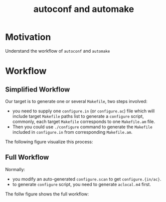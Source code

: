 #+Title: autoconf and automake
#+options: toc:nil

* Motivation
 Understand the workflow of =autoconf= and =automake=

* Workflow
** Simplified Workflow
  Our target is to generate one or several =Makefile=, two steps involved:
  + you need to supply one =configure.in= (or =configure.ac=) file which will include target =Makefile= paths list to generate a =configure= script, commonly, each target =Makefile= corresponds to one =Makefile.am= file.
  + Then you could use =./configure= command to generate the =Makefile= included in =configure.in= from corresponding =Makefile.am=. 
 
The following figure visualize this process:
#+begin_src dot2 :exports results :file autotools-workflow-simple.png :cmdline -Kdot -Tpng
digraph G{
#define file shape=note,color=lightgray,style=filled
"configure.{in/ac}"[file]; "./configure"[file]; 
subgraph cluster{
color=bisque; style=filled;
"Makefile"[file]; "dir1/Makefile"[file]; "dir2/Makefile"[file]
}
"configure.{in/ac}"->"./configure"
"./configure"->"Makefile"
"./configure"->"dir1/Makefile"
"./configure"->"dir2/Makefile"
}
#+end_src

#+results:
[[file:autotools-workflow-simple.png]]

** Full Workflow
  Normally:
  + you modify an auto-generated =configure.scan= to get =configure.{in/ac}=.
  + to generate =configure= script, you need to generate =aclocal.m4= first.
The follw figure shows the full workflow:
#+begin_src dot2 :exports results :file autotools-workflow.png :cmdline -Kdot -Tpng
#define cmd shape=box,color=olivedrab,style=filled
#define file shape=note,color=aquamarine,style=filled
digraph{
//rankdir=LR;
autoscan[cmd]; aclocal[cmd]; autoconf[cmd]; automake[cmd];
"source tree"[shape=folder];
"configure.scan"[file]; "configure.{in/ac}"[file,color=red]; "aclocal.m4"[file]; "Makefile.am"[file,color=red]; "Makefile.in"[file]; Makefile[file];

"source tree"->autoscan->"configure.scan";
"configure.scan"->edit->"configure.{in/ac}";
"configure.{in/ac}"->autoconf;
"configure.{in/ac}"->aclocal->"aclocal.m4";
"aclocal.m4"->autoconf;
"Makefile.am"->automake->"Makefile.in";
"configure.{in/ac}"->automake;
"configure.{in/ac}"->"Makefile.in";
autoconf->"./configure";
"Makefile.in"->"./configure"->Makefile;
}
#+end_src

#+results:
[[file:autotools-workflow.png]]

